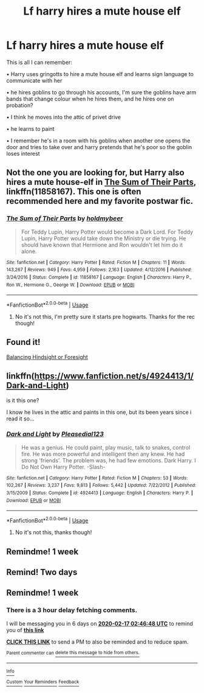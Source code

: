 #+TITLE: Lf harry hires a mute house elf

* Lf harry hires a mute house elf
:PROPERTIES:
:Author: jadey86a
:Score: 27
:DateUnix: 1581298045.0
:DateShort: 2020-Feb-10
:FlairText: What's That Fic?
:END:
This is all I can remember:

• Harry uses gringotts to hire a mute house elf and learns sign language to communicate with her

• he hires goblins to go through his accounts, I'm sure the goblins have arm bands that change colour when he hires them, and he hires one on probation?

• I think he moves into the attic of privet drive

• he learns to paint

• I remember he's in a room with his goblins when another one opens the door and tries to take over and harry pretends that he's poor so the goblin loses interest


** Not the one you are looking for, but Harry also hires a mute house-elf in [[https://www.fanfiction.net/s/11858167/1/The-Sum-of-Their-Parts][The Sum of Their Parts]], linkffn(11858167). This one is often recommended here and my favorite postwar fic.
:PROPERTIES:
:Author: InquisitorCOC
:Score: 7
:DateUnix: 1581303479.0
:DateShort: 2020-Feb-10
:END:

*** [[https://www.fanfiction.net/s/11858167/1/][*/The Sum of Their Parts/*]] by [[https://www.fanfiction.net/u/7396284/holdmybeer][/holdmybeer/]]

#+begin_quote
  For Teddy Lupin, Harry Potter would become a Dark Lord. For Teddy Lupin, Harry Potter would take down the Ministry or die trying. He should have known that Hermione and Ron wouldn't let him do it alone.
#+end_quote

^{/Site/:} ^{fanfiction.net} ^{*|*} ^{/Category/:} ^{Harry} ^{Potter} ^{*|*} ^{/Rated/:} ^{Fiction} ^{M} ^{*|*} ^{/Chapters/:} ^{11} ^{*|*} ^{/Words/:} ^{143,267} ^{*|*} ^{/Reviews/:} ^{949} ^{*|*} ^{/Favs/:} ^{4,959} ^{*|*} ^{/Follows/:} ^{2,163} ^{*|*} ^{/Updated/:} ^{4/12/2016} ^{*|*} ^{/Published/:} ^{3/24/2016} ^{*|*} ^{/Status/:} ^{Complete} ^{*|*} ^{/id/:} ^{11858167} ^{*|*} ^{/Language/:} ^{English} ^{*|*} ^{/Characters/:} ^{Harry} ^{P.,} ^{Ron} ^{W.,} ^{Hermione} ^{G.,} ^{George} ^{W.} ^{*|*} ^{/Download/:} ^{[[http://www.ff2ebook.com/old/ffn-bot/index.php?id=11858167&source=ff&filetype=epub][EPUB]]} ^{or} ^{[[http://www.ff2ebook.com/old/ffn-bot/index.php?id=11858167&source=ff&filetype=mobi][MOBI]]}

--------------

*FanfictionBot*^{2.0.0-beta} | [[https://github.com/tusing/reddit-ffn-bot/wiki/Usage][Usage]]
:PROPERTIES:
:Author: FanfictionBot
:Score: 0
:DateUnix: 1581303497.0
:DateShort: 2020-Feb-10
:END:

**** No it's not this, I'm pretty sure it starts pre hogwarts. Thanks for the rec though!
:PROPERTIES:
:Author: jadey86a
:Score: 1
:DateUnix: 1581335512.0
:DateShort: 2020-Feb-10
:END:


** Found it!

[[https://m.fanfiction.net/s/8344104/7/Balancing-Hindsight-or-Foresight][Balancing Hindsight or Foresight]]
:PROPERTIES:
:Author: jadey86a
:Score: 2
:DateUnix: 1581356445.0
:DateShort: 2020-Feb-10
:END:


** linkffn([[https://www.fanfiction.net/s/4924413/1/Dark-and-Light]])

is it this one?

I know he lives in the attic and paints in this one, but its been years since i read it so...
:PROPERTIES:
:Author: LiriStorm
:Score: 1
:DateUnix: 1581333734.0
:DateShort: 2020-Feb-10
:END:

*** [[https://www.fanfiction.net/s/4924413/1/][*/Dark and Light/*]] by [[https://www.fanfiction.net/u/1348553/Pleasedial123][/Pleasedial123/]]

#+begin_quote
  He was a genius. He could paint, play music, talk to snakes, control fire. He was more powerful and intelligent then any knew. He had strong 'friends'. The problem was, he had few emotions. Dark Harry. I Do Not Own Harry Potter. -Slash-
#+end_quote

^{/Site/:} ^{fanfiction.net} ^{*|*} ^{/Category/:} ^{Harry} ^{Potter} ^{*|*} ^{/Rated/:} ^{Fiction} ^{M} ^{*|*} ^{/Chapters/:} ^{53} ^{*|*} ^{/Words/:} ^{102,267} ^{*|*} ^{/Reviews/:} ^{3,237} ^{*|*} ^{/Favs/:} ^{9,813} ^{*|*} ^{/Follows/:} ^{5,442} ^{*|*} ^{/Updated/:} ^{7/22/2012} ^{*|*} ^{/Published/:} ^{3/15/2009} ^{*|*} ^{/Status/:} ^{Complete} ^{*|*} ^{/id/:} ^{4924413} ^{*|*} ^{/Language/:} ^{English} ^{*|*} ^{/Characters/:} ^{Harry} ^{P.} ^{*|*} ^{/Download/:} ^{[[http://www.ff2ebook.com/old/ffn-bot/index.php?id=4924413&source=ff&filetype=epub][EPUB]]} ^{or} ^{[[http://www.ff2ebook.com/old/ffn-bot/index.php?id=4924413&source=ff&filetype=mobi][MOBI]]}

--------------

*FanfictionBot*^{2.0.0-beta} | [[https://github.com/tusing/reddit-ffn-bot/wiki/Usage][Usage]]
:PROPERTIES:
:Author: FanfictionBot
:Score: 1
:DateUnix: 1581333752.0
:DateShort: 2020-Feb-10
:END:

**** No it's not this, thanks though!
:PROPERTIES:
:Author: jadey86a
:Score: 1
:DateUnix: 1581335541.0
:DateShort: 2020-Feb-10
:END:


** Remindme! 1 week
:PROPERTIES:
:Author: parasite075
:Score: 1
:DateUnix: 1581383973.0
:DateShort: 2020-Feb-11
:END:


** Remind! Two days
:PROPERTIES:
:Author: thornducky
:Score: -1
:DateUnix: 1581301450.0
:DateShort: 2020-Feb-10
:END:


** Remindme! 1 week
:PROPERTIES:
:Author: mucik24
:Score: -1
:DateUnix: 1581302808.0
:DateShort: 2020-Feb-10
:END:

*** There is a 3 hour delay fetching comments.

I will be messaging you in 6 days on [[http://www.wolframalpha.com/input/?i=2020-02-17%2002:46:48%20UTC%20To%20Local%20Time][*2020-02-17 02:46:48 UTC*]] to remind you of [[https://np.reddit.com/r/HPfanfiction/comments/f1irug/lf_harry_hires_a_mute_house_elf/fh6pa5m/?context=3][*this link*]]

[[https://np.reddit.com/message/compose/?to=RemindMeBot&subject=Reminder&message=%5Bhttps%3A%2F%2Fwww.reddit.com%2Fr%2FHPfanfiction%2Fcomments%2Ff1irug%2Flf_harry_hires_a_mute_house_elf%2Ffh6pa5m%2F%5D%0A%0ARemindMe%21%202020-02-17%2002%3A46%3A48%20UTC][*CLICK THIS LINK*]] to send a PM to also be reminded and to reduce spam.

^{Parent commenter can} [[https://np.reddit.com/message/compose/?to=RemindMeBot&subject=Delete%20Comment&message=Delete%21%20f1irug][^{delete this message to hide from others.}]]

--------------

[[https://np.reddit.com/r/RemindMeBot/comments/e1bko7/remindmebot_info_v21/][^{Info}]]

[[https://np.reddit.com/message/compose/?to=RemindMeBot&subject=Reminder&message=%5BLink%20or%20message%20inside%20square%20brackets%5D%0A%0ARemindMe%21%20Time%20period%20here][^{Custom}]]
[[https://np.reddit.com/message/compose/?to=RemindMeBot&subject=List%20Of%20Reminders&message=MyReminders%21][^{Your Reminders}]]
[[https://np.reddit.com/message/compose/?to=Watchful1&subject=RemindMeBot%20Feedback][^{Feedback}]]
:PROPERTIES:
:Author: RemindMeBot
:Score: 1
:DateUnix: 1581316585.0
:DateShort: 2020-Feb-10
:END:
